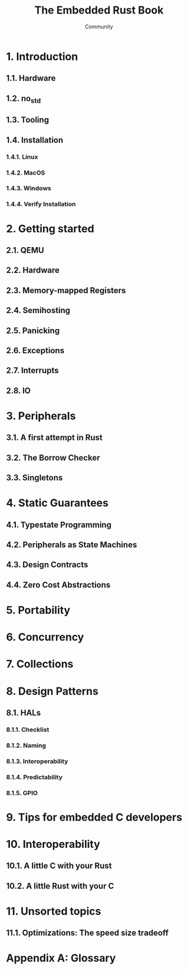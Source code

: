 #+TITLE: The Embedded Rust Book
#+AUTHOR: Community
#+STARTUP: entitiespretty
#+STARTUP: fold

* 1. Introduction
** 1.1. Hardware
** 1.2. no_std
** 1.3. Tooling
** 1.4. Installation
*** 1.4.1. Linux
*** 1.4.2. MacOS
*** 1.4.3. Windows
*** 1.4.4. Verify Installation
    
* 2. Getting started
** 2.1. QEMU
** 2.2. Hardware
** 2.3. Memory-mapped Registers
** 2.4. Semihosting
** 2.5. Panicking
** 2.6. Exceptions
** 2.7. Interrupts
** 2.8. IO
   
* 3. Peripherals
** 3.1. A first attempt in Rust
** 3.2. The Borrow Checker
** 3.3. Singletons
   
* 4. Static Guarantees
** 4.1. Typestate Programming
** 4.2. Peripherals as State Machines
** 4.3. Design Contracts
** 4.4. Zero Cost Abstractions
   
* 5. Portability
* 6. Concurrency
* 7. Collections
* 8. Design Patterns
** 8.1. HALs
*** 8.1.1. Checklist
*** 8.1.2. Naming
*** 8.1.3. Interoperability
*** 8.1.4. Predictability
*** 8.1.5. GPIO
    
* 9. Tips for embedded C developers
* 10. Interoperability
** 10.1. A little C with your Rust
** 10.2. A little Rust with your C
   
* 11. Unsorted topics
** 11.1. Optimizations: The speed size tradeoff
   
* Appendix A: Glossary

